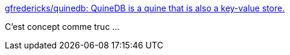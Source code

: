 :jbake-type: post
:jbake-status: published
:jbake-title: gfredericks/quinedb: QuineDB is a quine that is also a key-value store.
:jbake-tags: programming,shell,database,quine,_mois_sept.,_année_2016
:jbake-date: 2016-09-14
:jbake-depth: ../
:jbake-uri: shaarli/1473836133000.adoc
:jbake-source: https://nicolas-delsaux.hd.free.fr/Shaarli?searchterm=https%3A%2F%2Fgithub.com%2Fgfredericks%2Fquinedb&searchtags=programming+shell+database+quine+_mois_sept.+_ann%C3%A9e_2016
:jbake-style: shaarli

https://github.com/gfredericks/quinedb[gfredericks/quinedb: QuineDB is a quine that is also a key-value store.]

C'est concept comme truc ...
